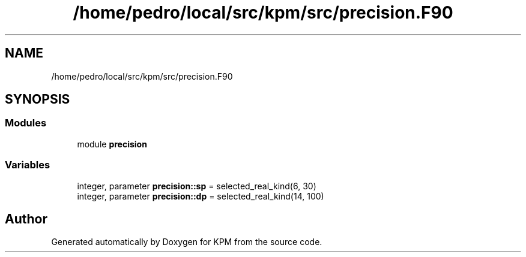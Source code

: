 .TH "/home/pedro/local/src/kpm/src/precision.F90" 3 "Tue Nov 20 2018" "Version 1.0" "KPM" \" -*- nroff -*-
.ad l
.nh
.SH NAME
/home/pedro/local/src/kpm/src/precision.F90
.SH SYNOPSIS
.br
.PP
.SS "Modules"

.in +1c
.ti -1c
.RI "module \fBprecision\fP"
.br
.in -1c
.SS "Variables"

.in +1c
.ti -1c
.RI "integer, parameter \fBprecision::sp\fP = selected_real_kind(6, 30)"
.br
.ti -1c
.RI "integer, parameter \fBprecision::dp\fP = selected_real_kind(14, 100)"
.br
.in -1c
.SH "Author"
.PP 
Generated automatically by Doxygen for KPM from the source code\&.
